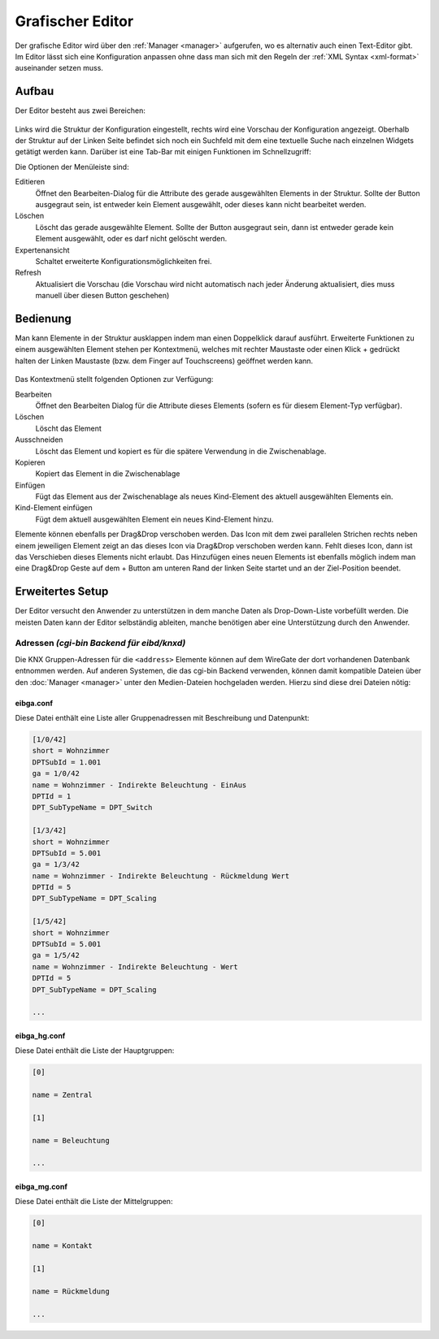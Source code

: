 .. _editor:

Grafischer Editor
=================

Der grafische Editor wird über den :ref:`Manager <manager>` aufgerufen, wo es
alternativ auch einen Text-Editor gibt. Im Editor lässt sich eine Konfiguration
anpassen ohne dass man sich mit den Regeln der :ref:`XML Syntax <xml-format>`
auseinander setzen muss.

Aufbau
------

Der Editor besteht aus zwei Bereichen:

.. figure:: _static/editor.png

Links wird die Struktur der Konfiguration eingestellt, rechts wird eine Vorschau der Konfiguration angezeigt.
Oberhalb der Struktur auf der Linken Seite befindet sich noch ein Suchfeld mit dem eine textuelle Suche nach
einzelnen Widgets getätigt werden kann. Darüber ist eine Tab-Bar mit einigen Funktionen im Schnellzugriff:

Die Optionen der Menüleiste sind:

Editieren
  Öffnet den Bearbeiten-Dialog für die Attribute des gerade ausgewählten Elements in der Struktur. Sollte der Button
  ausgegraut sein, ist entweder kein Element ausgewählt, oder dieses kann nicht bearbeitet werden.

Löschen
  Löscht das gerade ausgewählte Element. Sollte der Button ausgegraut sein, dann ist entweder gerade kein Element
  ausgewählt, oder es darf nicht gelöscht werden.

Expertenansicht
  Schaltet erweiterte Konfigurationsmöglichkeiten frei.

Refresh
  Aktualisiert die Vorschau (die Vorschau wird nicht automatisch nach jeder Änderung aktualisiert, dies muss manuell
  über diesen Button geschehen)

Bedienung
---------

Man kann Elemente in der Struktur ausklappen indem man einen Doppelklick darauf ausführt. Erweiterte Funktionen
zu einem ausgewählten Element stehen per Kontextmenü, welches mit rechter Maustaste oder einen Klick + gedrückt halten
der Linken Maustaste (bzw. dem Finger auf Touchscreens) geöffnet werden kann.

.. figure:: _static/editor_node_right_click.png

Das Kontextmenü stellt folgenden Optionen zur Verfügung:

Bearbeiten
  Öffnet den Bearbeiten Dialog für die Attribute dieses Elements (sofern es für diesem Element-Typ verfügbar).

Löschen
  Löscht das Element

Ausschneiden
  Löscht das Element und kopiert es für die spätere Verwendung in die Zwischenablage.

Kopieren
  Kopiert das Element in die Zwischenablage

Einfügen
  Fügt das Element aus der Zwischenablage als neues Kind-Element des aktuell ausgewählten Elements ein.

Kind-Element einfügen
  Fügt dem aktuell ausgewählten Element ein neues Kind-Element hinzu.


Elemente können ebenfalls per Drag&Drop verschoben werden. Das Icon mit dem zwei parallelen Strichen rechts neben
einem jeweiligen Element zeigt an das dieses Icon via Drag&Drop verschoben werden kann. Fehlt dieses Icon, dann ist
das Verschieben dieses Elements nicht erlaubt.
Das Hinzufügen eines neuen Elements ist ebenfalls möglich indem man eine Drag&Drop Geste auf dem + Button
am unteren Rand der linken Seite startet und an der Ziel-Position beendet.


Erweitertes Setup
-----------------

Der Editor versucht den Anwender zu unterstützen in dem manche Daten als
Drop-Down-Liste vorbefüllt werden. Die meisten Daten kann der Editor
selbständig ableiten, manche benötigen aber eine Unterstützung durch den Anwender.

Adressen *(cgi-bin Backend für eibd/knxd)*
^^^^^^^^^^^^^^^^^^^^^^^^^^^^^^^^^^^^^^^^^^

Die KNX Gruppen-Adressen für die ``<address>`` Elemente können auf dem
WireGate der dort vorhandenen Datenbank entnommen werden. Auf anderen Systemen,
die das cgi-bin Backend verwenden,
können damit kompatible Dateien über den :doc:`Manager <manager>` unter den
Medien-Dateien hochgeladen werden. Hierzu sind diese drei Dateien nötig:

eibga.conf
""""""""""

Diese Datei enthält eine Liste aller Gruppenadressen mit Beschreibung und
Datenpunkt:

.. code-block:: ini

    [1/0/42]
    short = Wohnzimmer
    DPTSubId = 1.001
    ga = 1/0/42
    name = Wohnzimmer - Indirekte Beleuchtung - EinAus
    DPTId = 1
    DPT_SubTypeName = DPT_Switch

    [1/3/42]
    short = Wohnzimmer
    DPTSubId = 5.001
    ga = 1/3/42
    name = Wohnzimmer - Indirekte Beleuchtung - Rückmeldung Wert
    DPTId = 5
    DPT_SubTypeName = DPT_Scaling

    [1/5/42]
    short = Wohnzimmer
    DPTSubId = 5.001
    ga = 1/5/42
    name = Wohnzimmer - Indirekte Beleuchtung - Wert
    DPTId = 5
    DPT_SubTypeName = DPT_Scaling

    ...

eibga_hg.conf
"""""""""""""

Diese Datei enthält die Liste der Hauptgruppen:

.. code-block:: ini

    [0]

    name = Zentral

    [1]

    name = Beleuchtung

    ...

eibga_mg.conf
"""""""""""""

Diese Datei enthält die Liste der Mittelgruppen:

.. code-block:: ini

    [0]

    name = Kontakt

    [1]

    name = Rückmeldung

    ...